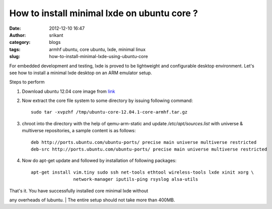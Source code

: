 How to install minimal lxde on ubuntu core ?
############################################
:date: 2012-12-10 16:47
:author: srikant
:category: blogs
:tags: armhf ubuntu, core ubuntu, lxde, minimal linux
:slug: how-to-install-minimal-lxde-using-ubuntu-core

For embedded development and testing, lxde is proved to be lightweight
and configurable desktop environment. Let's see how to install a minimal
lxde desktop on an ARM emulator setup.

.. raw:: html

   <div class="document">

Steps to perform

#. Download ubuntu 12.04 core image from `link`_

#. Now extract the core file system to some directory by issuing
   following command::


       sudo tar -xvpzhf /tmp/ubuntu-core-12.04.1-core-armhf.tar.gz

#. chroot into the directory with the help of qemu-arm-static and
   update `/etc/apt/sources.list` with universe & multiverse repositories, a sample content is as
   follows::

       deb http://ports.ubuntu.com/ubuntu-ports/ precise main universe multiverse restricted
       deb-src http://ports.ubuntu.com/ubuntu-ports/ precise main universe multiverse restricted

#. Now do apt-get update and followed by installation of following
   packages::

       apt-get install vim.tiny sudo ssh net-tools ethtool wireless-tools lxde xinit xorg \
                       network-manager iputils-ping rsyslog alsa-utils

| That's it. You have successfully installed core minimal lxde without
any overheads of lubuntu.
|  The entire setup should not take more than 400MB.

.. raw:: html

   </div>

 

.. _link: http://cdimage.ubuntu.com/ubuntu-core/releases/12.04/release/ubuntu-core-12.04.1-core-armhf.tar.gz
